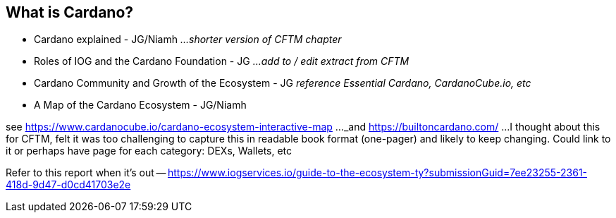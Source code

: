 == What is Cardano?

* Cardano explained - JG/Niamh   _...shorter version of CFTM chapter_
* Roles of IOG and the Cardano Foundation - JG    _...add to / edit extract from CFTM_
* Cardano Community and Growth of the Ecosystem - JG    _reference Essential Cardano, CardanoCube.io, etc_
* A Map of the Cardano Ecosystem - JG/Niamh    

see https://www.cardanocube.io/cardano-ecosystem-interactive-map ..._and https://builtoncardano.com/ ...I thought about this for CFTM, felt it was too challenging to capture this in readable book format (one-pager) and likely to keep changing. Could link to it or perhaps have page for each category: DEXs, Wallets, etc

Refer to this report when it's out -- https://www.iogservices.io/guide-to-the-ecosystem-ty?submissionGuid=7ee23255-2361-418d-9d47-d0cd41703e2e

   
